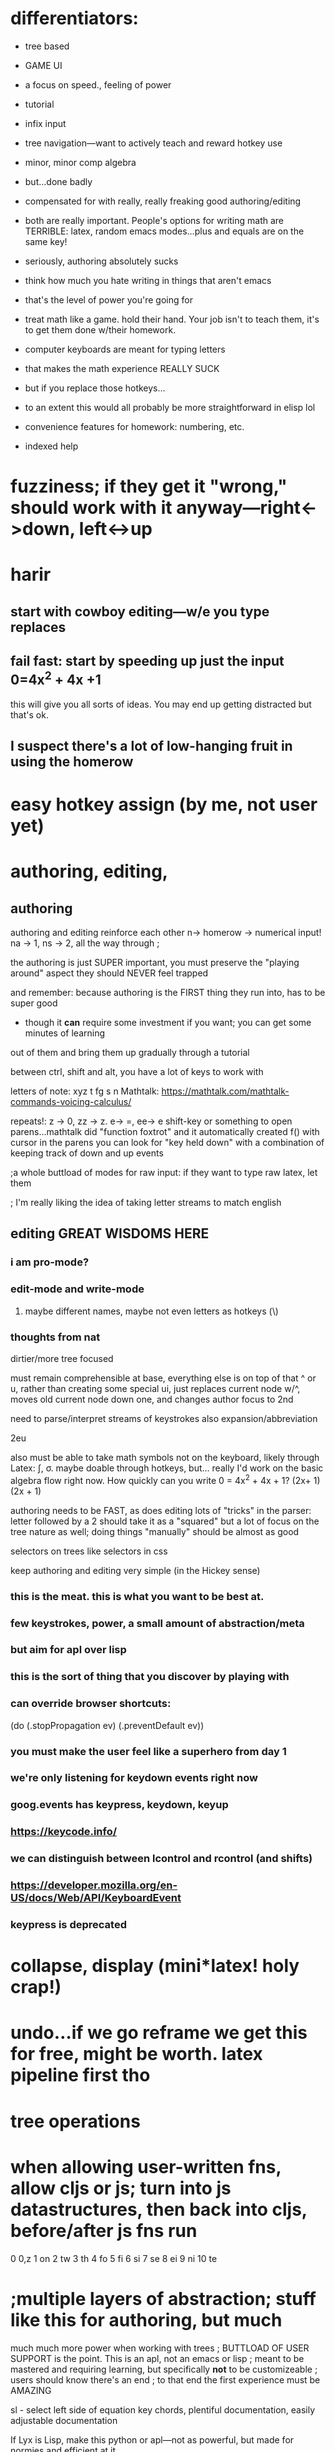 * differentiators:
 - tree based
 - GAME UI
 - a focus on speed., feeling of power
 - tutorial
 - infix input
 - tree navigation---want to actively teach and reward hotkey use
 - minor, minor comp algebra
 - but...done badly
 - compensated for with really, really freaking good authoring/editing
 - both are really important.  People's options for writing math are TERRIBLE:  latex, random emacs modes...plus and equals are on the same key!
 - seriously, authoring absolutely sucks
 - think how much you hate writing in things that aren't emacs
 - that's the level of power you're going for
 - treat math like a game.  hold their hand.  Your job isn't to teach them, it's to get them done w/their homework.

 - computer keyboards are meant for typing letters
 - that makes the math experience REALLY SUCK
 - but if you replace those hotkeys...
 - to an extent this would all probably be more straightforward in elisp lol
 
 - convenience features for homework: numbering, etc.
 - indexed help



* fuzziness; if they get it "wrong," should work with it anyway---right<->down, left<->up


* harir 
** start with cowboy editing---w/e you type replaces
** fail fast:  start by speeding up just the *input* 0=4x^2 + 4x +1
this will give you all sorts of ideas.  You may end up getting distracted
but that's ok.
** I suspect there's a lot of low-hanging fruit in using the homerow




* easy hotkey assign (by me, not user yet)



* authoring, editing, 

** authoring
authoring and editing reinforce each other
n-> homerow -> numerical input! na -> 1, ns -> 2, all the way through ;

the authoring is just SUPER important, you must preserve the "playing around" aspect
they should NEVER feel trapped

and remember:  because authoring is the FIRST thing they run into, has to be super good
 - though it *can* require some investment if you want; you can get some minutes of learning
out of them and bring them up gradually through a tutorial

between ctrl, shift and alt, you have a lot of keys to work with

letters of note: xyz t fg s n
Mathtalk: https://mathtalk.com/mathtalk-commands-voicing-calculus/

repeats!:   z -> 0, zz -> z.  e-> =, ee-> e
shift-key or something to open parens...mathtalk did "function foxtrot" and it
automatically created f() with cursor in the parens
you can look for "key held down" with a combination of keeping track of down and up events

;a whole buttload of modes for raw input: if they want to type raw latex, let them

; I'm really liking the idea of taking letter streams to match english

** editing GREAT WISDOMS HERE  
*** i am pro-mode? 

*** edit-mode and write-mode
**** maybe different names, maybe not even letters as hotkeys (\)


*** thoughts from nat
dirtier/more tree focused

must remain comprehensible at base, everything else is on top of that
^ or u, rather than creating some special ui, just replaces current node w/^, moves old current node down one, and changes author focus to 2nd



need to parse/interpret streams of keystrokes
also expansion/abbreviation

2eu

also must be able to take math symbols not on the keyboard, likely through Latex: \int, \sigma.  maybe doable through hotkeys, but...
really I'd work on the basic algebra flow right now.  How quickly can you write 0 = 4x^2 + 4x + 1?  (2x+ 1) (2x + 1)

authoring needs to be FAST, as does editing
lots of "tricks" in the parser:  letter followed by a 2 should take it as a "squared"
but a lot of focus on the tree nature as well; doing things "manually" should be almost as good




selectors on trees like selectors in css



keep authoring and editing very simple (in the Hickey sense)




*** this is the meat.  this is what you want to be best at.
*** few keystrokes, power, a small amount of abstraction/meta
*** but aim for apl over lisp
*** this is the sort of thing that you discover by playing with
*** can override browser shortcuts:
          (do (.stopPropagation ev)
              (.preventDefault ev))
*** you must make the user feel like a superhero from day 1
*** we're only listening for keydown events right now
*** goog.events has keypress, keydown, keyup
*** https://keycode.info/
*** we can distinguish between lcontrol and rcontrol (and shifts) 
*** https://developer.mozilla.org/en-US/docs/Web/API/KeyboardEvent
*** keypress is deprecated

* collapse, display (mini*latex! holy crap!)
* undo...if we go reframe we get this for free, might be worth.  latex pipeline first tho
* tree operations


* when allowing user-written fns, allow cljs or js; turn into js datastructures, then back into cljs, before/after js fns run

0    0,z  
1    on
2    tw
3    th
4    fo
5    fi
6    si
7    se
8    ei
9    ni
10   te

* ;multiple layers of abstraction; stuff like this for authoring, but much 
much much more power when working with trees
; BUTTLOAD OF USER SUPPORT is the point.  This is an apl, not an emacs or lisp
; meant to be mastered and requiring learning, but specifically *not* to be customizeable
; users should know there's an end
; to that end the first experience must be AMAZING

sl - select left side of equation
key chords, plentiful documentation, easily adjustable documentation

If Lyx is Lisp, make this python or apl---not as powerful, but made for normies and efficient at it

https://www.reddit.com/r/emacs/comments/97dl18/my_adventures_in_emacsifying_the_browser/


ypexsoys

applicative lang


what about stack-based, f'real tho?

